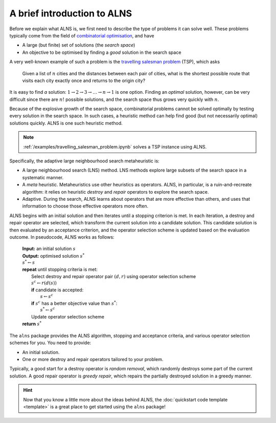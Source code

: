 A brief introduction to ALNS
============================

Before we explain what ALNS is, we first need to describe the type of problems it can solve well.
These problems typically come from the field of `combinatorial optimisation <https://en.wikipedia.org/wiki/Combinatorial_optimization>`_, and have

* A large (but finite) set of solutions (the *search space*)
* An objective to be optimised by finding a *good* solution in the search space

A very well-known example of such a problem is the `travelling salesman problem <https://en.wikipedia.org/wiki/Travelling_salesman_problem>`_ (TSP), which asks

    Given a list of :math:`n` cities and the distances between each pair of cities, what is the shortest possible route that visits each city exactly once and returns to the origin city?

It is easy to find *a* solution: :math:`1 \rightarrow 2 \rightarrow 3 \rightarrow \ldots \rightarrow n \rightarrow 1` is one option.
Finding an *optimal* solution, however, can be very difficult since there are :math:`n!` possible solutions, and the search space thus grows very quickly with :math:`n`.

Because of the explosive growth of the search space, combinatorial problems cannot be solved optimally by testing every solution in the search space.
In such cases, a heuristic method can help find good (but not necessarily optimal) solutions quickly.
ALNS is one such heuristic method.

.. note::

    :ref:`/examples/travelling_salesman_problem.ipynb` solves a TSP instance using ALNS.

Specifically, the adaptive large neighbourhood search metaheuristic is:

* A large neighbourhood search (LNS) method.
  LNS methods explore large subsets of the search space in a systematic manner.

* A *meta* heuristic.
  Metaheuristics use other heuristics as operators.
  ALNS, in particular, is a ruin-and-recreate algorithm: it relies on heuristic *destroy* and *repair* operators to explore the search space.

* Adaptive.
  During the search, ALNS learns about operators that are more effective than others, and uses that information to choose those effective operators more often.

ALNS begins with an initial solution and then iterates until a stopping criterion is met.
In each iteration, a destroy and repair operator are selected, which transform the current solution into a candidate solution.
This candidate solution is then evaluated by an acceptance criterion, and the operator selection scheme is updated based on the evaluation outcome.
In pseudocode, ALNS works as follows:

    .. line-block::

        **Input:** an initial solution :math:`s`
        **Output:** optimised solution :math:`s^*`
        :math:`s^* \gets s`
        **repeat** until stopping criteria is met:
            Select destroy and repair operator pair :math:`(d, r)` using operator selection scheme
            :math:`s^c \gets r(d(s))`
            **if** candidate is accepted:
                :math:`s \gets s^c`
            **if** :math:`s^c` has a better objective value than :math:`s^*`:
                :math:`s^* \gets s^c`
            Update operator selection scheme
        **return** :math:`s^*`

The ``alns`` package provides the ALNS algorithm, stopping and acceptance criteria, and various operator selection schemes for you.
You need to provide:

* An initial solution.
* One or more destroy and repair operators tailored to your problem.

Typically, a good start for a destroy operator is *random removal*, which randomly destroys some part of the current solution.
A good repair operator is *greedy repair*, which repairs the partially destroyed solution in a greedy manner.

.. hint::

    Now that you know a little more about the ideas behind ALNS, the :doc:`quickstart code template <template>` is a great place to get started using the ``alns`` package!

